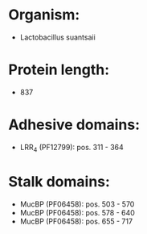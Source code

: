 * Organism:
- Lactobacillus suantsaii
* Protein length:
- 837
* Adhesive domains:
- LRR_4 (PF12799): pos. 311 - 364
* Stalk domains:
- MucBP (PF06458): pos. 503 - 570
- MucBP (PF06458): pos. 578 - 640
- MucBP (PF06458): pos. 655 - 717

